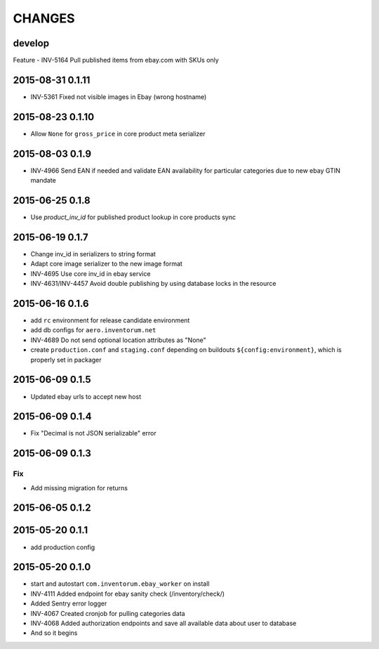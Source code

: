 =======
CHANGES
=======

develop
=======

Feature
- INV-5164 Pull published items from ebay.com with SKUs only


2015-08-31 0.1.11
=================
- INV-5361 Fixed not visible images in Ebay (wrong hostname)

2015-08-23 0.1.10
=================
- Allow ``None`` for ``gross_price`` in core product meta serializer

2015-08-03 0.1.9
================
- INV-4966 Send EAN if needed and validate EAN availability for particular categories
  due to new ebay GTIN mandate

2015-06-25 0.1.8
================
- Use `product_inv_id` for published product lookup in core products sync

2015-06-19 0.1.7
================
- Change inv_id in serializers to string format
- Adapt core image serializer to the new image format
- INV-4695 Use core inv_id in ebay service
- INV-4631/INV-4457 Avoid double publishing by using database locks in the resource

2015-06-16 0.1.6
================
- add ``rc`` environment for release candidate environment
- add db configs for ``aero.inventorum.net``
- INV-4689 Do not send optional location attributes as "None"
- create ``production.conf`` and ``staging.conf`` depending on buildouts
  ``${config:environment}``, which is properly set in packager

2015-06-09 0.1.5
================
- Updated ebay urls to accept new host

2015-06-09 0.1.4
================
- Fix "Decimal is not JSON serializable" error

2015-06-09 0.1.3
================
Fix
...
- Add missing migration for returns

2015-06-05 0.1.2
================

2015-05-20 0.1.1
================
- add production config

2015-05-20 0.1.0
================
- start and autostart ``com.inventorum.ebay_worker`` on install
- INV-4111 Added endpoint for ebay sanity check (/inventory/check/)
- Added Sentry error logger
- INV-4067 Created cronjob for pulling categories data
- INV-4068 Added authorization endpoints and save all available data about user to database
- And so it begins

